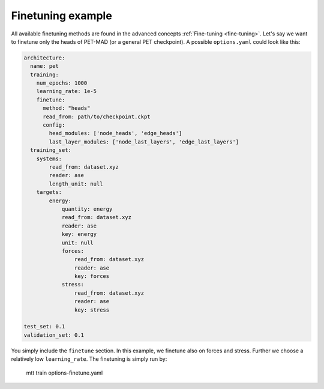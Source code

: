 .. _fine-tuning-example:
Finetuning example
-----------------------------

All available finetuning methods are found in the advanced concepts 
:ref:`Fine-tuning <fine-tuning>`. Let's say we want to
finetune only the heads of PET-MAD (or a general PET checkpoint). 
A possible ``options.yaml`` could look like this:

.. code-block:: yaml

  architecture:
    name: pet
    training:
      num_epochs: 1000
      learning_rate: 1e-5
      finetune:
        method: "heads"
        read_from: path/to/checkpoint.ckpt
        config:
          head_modules: ['node_heads', 'edge_heads']
          last_layer_modules: ['node_last_layers', 'edge_last_layers']
    training_set:
      systems:
          read_from: dataset.xyz
          reader: ase
          length_unit: null
      targets:
          energy:
              quantity: energy
              read_from: dataset.xyz
              reader: ase
              key: energy
              unit: null
              forces:
                  read_from: dataset.xyz
                  reader: ase
                  key: forces
              stress:
                  read_from: dataset.xyz
                  reader: ase
                  key: stress

  test_set: 0.1
  validation_set: 0.1

You simply include the ``finetune`` section. In this example, we finetune 
also on forces and stress. Further we choose a relatively low
``learning_rate``.
The finetuning is simply run by:
   .. code-block:: bash
   mtt train options-finetune.yaml
